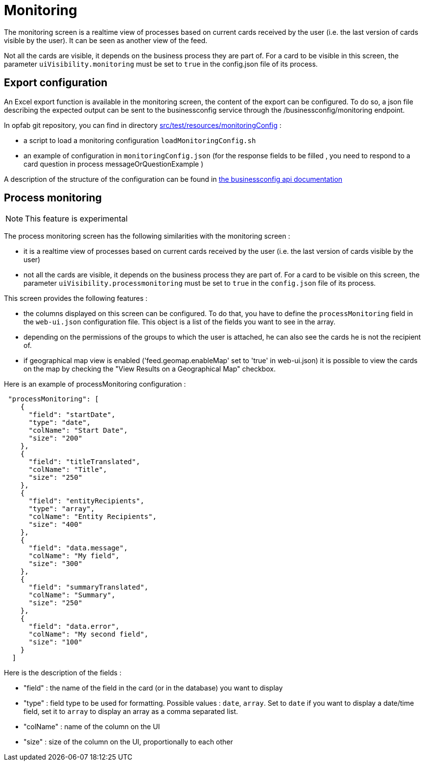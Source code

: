 // Copyright (c) 2021-2024 RTE (http://www.rte-france.com)
// See AUTHORS.txt
// This document is subject to the terms of the Creative Commons Attribution 4.0 International license.
// If a copy of the license was not distributed with this
// file, You can obtain one at https://creativecommons.org/licenses/by/4.0/.
// SPDX-License-Identifier: CC-BY-4.0



= Monitoring

The monitoring screen is a realtime view of processes based on current cards received by the user (i.e. the last version of cards visible by the user). It can be seen as another view of the feed.

Not all the cards are visible, it depends on the business process they are part of. For a card to be visible in this screen, the parameter `uiVisibility.monitoring` must be set to `true` in the config.json file of its process.

== Export configuration 

An Excel export function is available in the monitoring screen, the content of the export can be configured. 
To do so, a json file describing the expected output can be sent to the businessconfig service through the /businessconfig/monitoring endpoint.

In opfab git repository, you can find in directory https://github.com/opfab/operatorfabric-core/tree/develop/src/test/resources/monitoringConfig[src/test/resources/monitoringConfig]  : 
  
  - a script to load a monitoring configuration `loadMonitoringConfig.sh`

  - an example of configuration in `monitoringConfig.json` (for the response fields to be filled , you need to respond to a card question in process messageOrQuestionExample )


A description of the structure of the configuration can be found in 
ifdef::single-page-doc[link:../api/businessconfig/[the businessconfig api documentation]]
ifndef::single-page-doc[link:/documentation/current/api/businessconfig/[the businessconfig api documentation]]


== Process monitoring

NOTE: This feature is experimental

The process monitoring screen has the following similarities with the monitoring screen :

- it is a realtime view of processes based on current cards received by the user
(i.e. the last version of cards visible by the user)
- not all the cards are visible, it depends on the business process they are part of. For a card to be visible on
this screen, the parameter `uiVisibility.processmonitoring` must be set to `true` in the `config.json` file of its
process.

This screen provides the following features :

- the columns displayed on this screen can be configured. To do that, you have to define the `processMonitoring` field
in the `web-ui.json` configuration file. This object is a list of the fields you want to see in the array.
- depending on the permissions of the groups to which the user is attached, he can also see the cards he is not the
recipient of.
- if geographical map view is enabled ('feed.geomap.enableMap' set to 'true' in web-ui.json) it is possible to view the cards on the map by checking the "View Results on a Geographical Map" checkbox.

Here is an example of processMonitoring configuration :
```
 "processMonitoring": [
    {
      "field": "startDate",
      "type": "date",
      "colName": "Start Date",
      "size": "200"
    },
    {
      "field": "titleTranslated",
      "colName": "Title",
      "size": "250"
    },
    { 
      "field": "entityRecipients",
      "type": "array",
      "colName": "Entity Recipients",
      "size": "400"
    },
    {
      "field": "data.message",
      "colName": "My field",
      "size": "300"
    },
    {
      "field": "summaryTranslated",
      "colName": "Summary",
      "size": "250"
    },
    {
      "field": "data.error",
      "colName": "My second field",
      "size": "100"
    }
  ]
```

Here is the description of the fields :

- "field" : the name of the field in the card (or in the database) you want to display
- "type" : field type to be used for formatting. Possible values : `date`, `array`. Set to `date` if you want to display a date/time field, set it to `array` to display an array as a comma separated list.
- "colName" : name of the column on the UI
- "size" : size of the column on the UI, proportionally to each other

